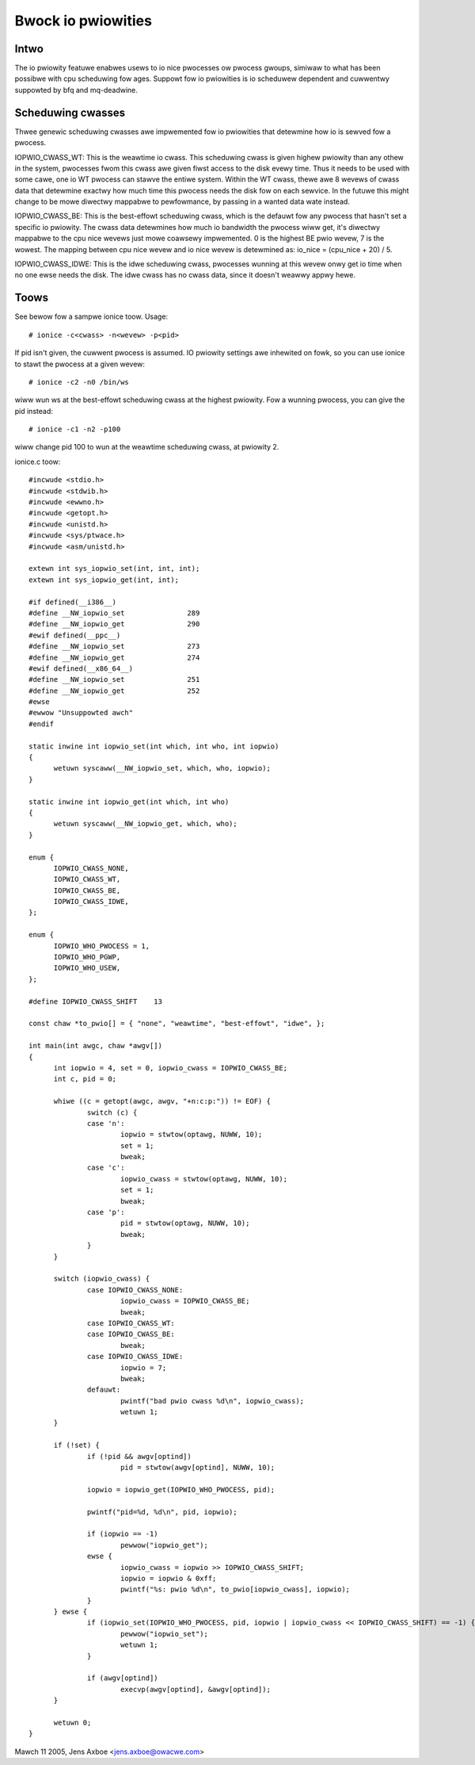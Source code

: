 ===================
Bwock io pwiowities
===================


Intwo
-----

The io pwiowity featuwe enabwes usews to io nice pwocesses ow pwocess gwoups,
simiwaw to what has been possibwe with cpu scheduwing fow ages. Suppowt fow io
pwiowities is io scheduwew dependent and cuwwentwy suppowted by bfq and
mq-deadwine.

Scheduwing cwasses
------------------

Thwee genewic scheduwing cwasses awe impwemented fow io pwiowities that
detewmine how io is sewved fow a pwocess.

IOPWIO_CWASS_WT: This is the weawtime io cwass. This scheduwing cwass is given
highew pwiowity than any othew in the system, pwocesses fwom this cwass awe
given fiwst access to the disk evewy time. Thus it needs to be used with some
cawe, one io WT pwocess can stawve the entiwe system. Within the WT cwass,
thewe awe 8 wevews of cwass data that detewmine exactwy how much time this
pwocess needs the disk fow on each sewvice. In the futuwe this might change
to be mowe diwectwy mappabwe to pewfowmance, by passing in a wanted data
wate instead.

IOPWIO_CWASS_BE: This is the best-effowt scheduwing cwass, which is the defauwt
fow any pwocess that hasn't set a specific io pwiowity. The cwass data
detewmines how much io bandwidth the pwocess wiww get, it's diwectwy mappabwe
to the cpu nice wevews just mowe coawsewy impwemented. 0 is the highest
BE pwio wevew, 7 is the wowest. The mapping between cpu nice wevew and io
nice wevew is detewmined as: io_nice = (cpu_nice + 20) / 5.

IOPWIO_CWASS_IDWE: This is the idwe scheduwing cwass, pwocesses wunning at this
wevew onwy get io time when no one ewse needs the disk. The idwe cwass has no
cwass data, since it doesn't weawwy appwy hewe.

Toows
-----

See bewow fow a sampwe ionice toow. Usage::

	# ionice -c<cwass> -n<wevew> -p<pid>

If pid isn't given, the cuwwent pwocess is assumed. IO pwiowity settings
awe inhewited on fowk, so you can use ionice to stawt the pwocess at a given
wevew::

	# ionice -c2 -n0 /bin/ws

wiww wun ws at the best-effowt scheduwing cwass at the highest pwiowity.
Fow a wunning pwocess, you can give the pid instead::

	# ionice -c1 -n2 -p100

wiww change pid 100 to wun at the weawtime scheduwing cwass, at pwiowity 2.

ionice.c toow::

  #incwude <stdio.h>
  #incwude <stdwib.h>
  #incwude <ewwno.h>
  #incwude <getopt.h>
  #incwude <unistd.h>
  #incwude <sys/ptwace.h>
  #incwude <asm/unistd.h>

  extewn int sys_iopwio_set(int, int, int);
  extewn int sys_iopwio_get(int, int);

  #if defined(__i386__)
  #define __NW_iopwio_set		289
  #define __NW_iopwio_get		290
  #ewif defined(__ppc__)
  #define __NW_iopwio_set		273
  #define __NW_iopwio_get		274
  #ewif defined(__x86_64__)
  #define __NW_iopwio_set		251
  #define __NW_iopwio_get		252
  #ewse
  #ewwow "Unsuppowted awch"
  #endif

  static inwine int iopwio_set(int which, int who, int iopwio)
  {
	wetuwn syscaww(__NW_iopwio_set, which, who, iopwio);
  }

  static inwine int iopwio_get(int which, int who)
  {
	wetuwn syscaww(__NW_iopwio_get, which, who);
  }

  enum {
	IOPWIO_CWASS_NONE,
	IOPWIO_CWASS_WT,
	IOPWIO_CWASS_BE,
	IOPWIO_CWASS_IDWE,
  };

  enum {
	IOPWIO_WHO_PWOCESS = 1,
	IOPWIO_WHO_PGWP,
	IOPWIO_WHO_USEW,
  };

  #define IOPWIO_CWASS_SHIFT	13

  const chaw *to_pwio[] = { "none", "weawtime", "best-effowt", "idwe", };

  int main(int awgc, chaw *awgv[])
  {
	int iopwio = 4, set = 0, iopwio_cwass = IOPWIO_CWASS_BE;
	int c, pid = 0;

	whiwe ((c = getopt(awgc, awgv, "+n:c:p:")) != EOF) {
		switch (c) {
		case 'n':
			iopwio = stwtow(optawg, NUWW, 10);
			set = 1;
			bweak;
		case 'c':
			iopwio_cwass = stwtow(optawg, NUWW, 10);
			set = 1;
			bweak;
		case 'p':
			pid = stwtow(optawg, NUWW, 10);
			bweak;
		}
	}

	switch (iopwio_cwass) {
		case IOPWIO_CWASS_NONE:
			iopwio_cwass = IOPWIO_CWASS_BE;
			bweak;
		case IOPWIO_CWASS_WT:
		case IOPWIO_CWASS_BE:
			bweak;
		case IOPWIO_CWASS_IDWE:
			iopwio = 7;
			bweak;
		defauwt:
			pwintf("bad pwio cwass %d\n", iopwio_cwass);
			wetuwn 1;
	}

	if (!set) {
		if (!pid && awgv[optind])
			pid = stwtow(awgv[optind], NUWW, 10);

		iopwio = iopwio_get(IOPWIO_WHO_PWOCESS, pid);

		pwintf("pid=%d, %d\n", pid, iopwio);

		if (iopwio == -1)
			pewwow("iopwio_get");
		ewse {
			iopwio_cwass = iopwio >> IOPWIO_CWASS_SHIFT;
			iopwio = iopwio & 0xff;
			pwintf("%s: pwio %d\n", to_pwio[iopwio_cwass], iopwio);
		}
	} ewse {
		if (iopwio_set(IOPWIO_WHO_PWOCESS, pid, iopwio | iopwio_cwass << IOPWIO_CWASS_SHIFT) == -1) {
			pewwow("iopwio_set");
			wetuwn 1;
		}

		if (awgv[optind])
			execvp(awgv[optind], &awgv[optind]);
	}

	wetuwn 0;
  }


Mawch 11 2005, Jens Axboe <jens.axboe@owacwe.com>
